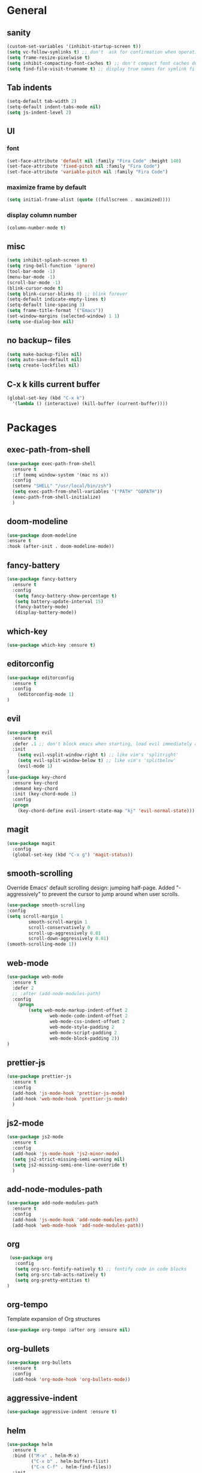 * General
** sanity
  #+BEGIN_SRC emacs-lisp
    (custom-set-variables '(inhibit-startup-screen t))
    (setq vc-follow-symlinks t) ;; don't  ask for confirmation when operating symlinked files
    (setq frame-resize-pixelwise t)
    (setq inhibit-compacting-font-caches t) ;; don't compact font caches during GC
    (setq find-file-visit-truename t) ;; display true names for symlink files
  #+END_SRC
** Tab indents
#+BEGIN_SRC emacs-lisp
  (setq-default tab-width 2)
  (setq-default indent-tabs-mode nil)
  (setq js-indent-level 2)
#+END_SRC
** UI
*** font
    #+BEGIN_SRC emacs-lisp
      (set-face-attribute 'default nil :family "Fira Code" :height 140)
      (set-face-attribute 'fixed-pitch nil :family "Fira Code")
      (set-face-attribute 'variable-pitch nil :family "Fira Code")
    #+END_SRC
*** maximize frame by default
#+BEGIN_SRC emacs-lisp
     (setq initial-frame-alist (quote ((fullscreen . maximized))))
#+END_SRC
*** display column number
    #+BEGIN_SRC emacs-lisp
      (column-number-mode t)
    #+END_SRC
** misc
#+BEGIN_SRC emacs-lisp
      (setq inhibit-splash-screen t)
      (setq ring-bell-function 'ignore)
      (tool-bar-mode -1)
      (menu-bar-mode -1)
      (scroll-bar-mode -1)
      (blink-cursor-mode t)
      (setq blink-cursor-blinks 0) ;; blink forever
      (setq-default indicate-empty-lines t)
      (setq-default line-spacing 3)
      (setq frame-title-format '("Emacs"))
      (set-window-margins (selected-window) 1 1)
      (setq use-dialog-box nil)
  #+END_SRC
** no backup~ files
#+BEGIN_SRC emacs-lisp
  (setq make-backup-files nil)
  (setq auto-save-default nil)
  (setq create-lockfiles nil)
#+END_SRC

** C-x k kills current buffer
#+BEGIN_SRC emacs-lisp
(global-set-key (kbd "C-x k")
  '(lambda () (interactive) (kill-buffer (current-buffer))))
#+END_SRC
* Packages
** exec-path-from-shell
   #+begin_src emacs-lisp
     (use-package exec-path-from-shell
       :ensure t
       :if (memq window-system '(mac ns x))
       :config
       (setenv "SHELL" "/usr/local/bin/zsh")
       (setq exec-path-from-shell-variables '("PATH" "GOPATH"))
       (exec-path-from-shell-initialize)
       )

   #+end_src
** doom-modeline
   #+BEGIN_SRC emacs-lisp
    (use-package doom-modeline
    :ensure t
    :hook (after-init . doom-modeline-mode))
   #+END_SRC
** fancy-battery
#+BEGIN_SRC emacs-lisp
(use-package fancy-battery
  :ensure t
  :config
   (setq fancy-battery-show-percentage t)
   (setq battery-update-interval 15)
   (fancy-battery-mode)
   (display-battery-mode))
#+END_SRC
** which-key
#+BEGIN_SRC emacs-lisp
(use-package which-key :ensure t)
#+END_SRC
** editorconfig
#+BEGIN_SRC emacs-lisp
(use-package editorconfig
  :ensure t
  :config
    (editorconfig-mode 1)
)
#+END_SRC
** evil
#+BEGIN_SRC emacs-lisp
(use-package evil
  :ensure t
  :defer .1 ;; don't block emacs when starting, load evil immediately after startup
  :init
    (setq evil-vsplit-window-right t) ;; like vim's 'splitright'
    (setq evil-split-window-below t) ;; like vim's 'splitbelow'
    (evil-mode 1)
)
(use-package key-chord
  :ensure key-chord
  :demand key-chord
  :init (key-chord-mode 1)
  :config
  (progn
    (key-chord-define evil-insert-state-map "kj" 'evil-normal-state)))
#+END_SRC

** magit
   #+BEGIN_SRC emacs-lisp
     (use-package magit
       :config
       (global-set-key (kbd "C-x g") 'magit-status))
   #+END_SRC
** smooth-scrolling
   Override Emacs' default scrolling design: jumping half-page. Added "-aggressively" to prevent the cursor to jump around when user scrolls.
    #+BEGIN_SRC emacs-lisp
    (use-package smooth-scrolling
    :config
    (setq scroll-margin 1
            smooth-scroll-margin 1
            scroll-conservatively 0
            scroll-up-aggressively 0.01
            scroll-down-aggressively 0.01)
    (smooth-scrolling-mode 1))
    #+END_SRC
** web-mode
#+BEGIN_SRC emacs-lisp
    (use-package web-mode
      :ensure t
      :defer 2
      ;; :after (add-node-modules-path)
      :config
        (progn
            (setq web-mode-markup-indent-offset 2
                    web-mode-code-indent-offset 2
                    web-mode-css-indent-offset 2
                    web-mode-style-padding 2
                    web-mode-script-padding 2
                    web-mode-block-padding 2))
    )
#+END_SRC
** prettier-js
   #+BEGIN_SRC emacs-lisp
     (use-package prettier-js
       :ensure t
       :config
       (add-hook 'js-mode-hook 'prettier-js-mode)
       (add-hook 'web-mode-hook 'prettier-js-mode)
       )
   #+END_SRC
** js2-mode
   #+begin_src emacs-lisp
     (use-package js2-mode
       :ensure t
       :config 
       (add-hook 'js-mode-hook 'js2-minor-mode)
       (setq js2-strict-missing-semi-warning nil)
       (setq js2-missing-semi-one-line-override t)
       )
   #+end_src
** add-node-modules-path
   #+BEGIN_SRC emacs-lisp
     (use-package add-node-modules-path
       :ensure t
       :config
       (add-hook 'js-mode-hook 'add-node-modules-path)
       (add-hook 'web-mode-hook 'add-node-modules-path))
   #+END_SRC
** org
   #+BEGIN_SRC emacs-lisp
     (use-package org
       :config
       (setq org-src-fontify-natively t) ;; fontify code in code blocks
       (setq org-src-tab-acts-natively t)
       (setq org-pretty-entities t)
    )
   #+END_SRC
** org-tempo
   Template expansion of Org structures
   #+begin_src emacs-lisp
    (use-package org-tempo :after org :ensure nil)
   #+end_src

** org-bullets
   #+BEGIN_SRC emacs-lisp
   (use-package org-bullets
     :ensure t
     :config
     (add-hook 'org-mode-hook 'org-bullets-mode))
   #+END_SRC
** aggressive-indent
   #+BEGIN_SRC emacs-lisp
   (use-package aggressive-indent :ensure t)
   #+END_SRC
** helm
   #+BEGIN_SRC emacs-lisp
     (use-package helm
       :ensure t
       :bind (("M-x" . helm-M-x)
              ("C-x b" . helm-buffers-list)
              ("C-x C-f" . helm-find-files))
       :init
       (setq helm-M-x-fuzzy-match t
             helm-buffers-fuzzy-matching t
             helm-recentf-fuzzy-match t
             helm-lisp-fuzzy-completion t
             helm-semantic-fuzzy-match t
             helm-autoresize-max-height 0
             helm-autoresize-min-height 20
             helm-split-window-in-side-p t ;; open helm buffer inside current window, not occupy whole other window
             ;; helm-move-to-line-cycle-in-source t ; move to end or beginning of source when reaching top or bottom of source
             ;; helm-ff-search-library-in-sexp t ; search for library in `require` and `declare-function` sexp.
             ;; helm-scroll-amount 8
             ;; helm-ff-file-name-history-use-recentf t
             ;; helm-mode-fuzzy-match t
             )
       :config
       (helm-mode 1)
       (require 'helm-config)
       )
   #+END_SRC
** helm-ag
   #+BEGIN_SRC emacs-lisp
     (use-package helm-ag
       :ensure helm-ag
       :bind ("C-c a g" . helm-do-ag-project-root)
     )
   #+END_SRC
** projectile
   #+BEGIN_SRC emacs-lisp
     (use-package projectile
       :after (helm)
       :ensure t
       :config
          (projectile-mode)
          (define-key projectile-mode-map (kbd "s-p") 'projectile-command-map)
          (define-key projectile-mode-map (kbd "C-c p") 'projectile-command-map)
          (projectile-global-mode)
          (setq projectile-completion-system 'helm)
     )
   #+END_SRC
** helm-projectile
   #+BEGIN_SRC emacs-lisp
     (use-package helm-projectile
       :ensure t
       :bind ("M-t" . helm-projectile-find-file)
       :config
         (helm-projectile-on)
     )
   #+END_SRC
** company
   #+begin_src emacs-lisp
     (use-package company
       :ensure t
       :config 
       (global-company-mode)
       (setq company-idle-delay 0.1)
       (setq company-show-numbers t)
       (setq company-tooltip-align-annotations t)
       )
   #+end_src
** company-quickhelp
   Documentation popups for company
   #+begin_src emacs-lisp
     (use-package company-quickhelp
       :ensure t
       :defer t
       :init
       (add-hook 'global-company-mode-hook 'company-quickhelp-mode))
   #+end_src
** flycheck
   #+begin_src emacs-lisp
     (use-package flycheck
       :ensure t
       :init (global-flycheck-mode))
   #+end_src
** protobuf-mode
   #+BEGIN_SRC emacs-lisp
   (use-package protobuf-mode
     :ensure t
     :mode ("\\.proto\\'" . protobuf-mode))
   #+END_SRC
** markdown
   #+BEGIN_SRC emacs-lisp
   (use-package markdown-mode
     :ensure t
     :mode (("\\.md\\'" . markdown-mode)
            ("\\.markdown\\'" . markdown-mode)))
   #+END_SRC
** restart-emacs
   #+BEGIN_SRC emacs-lisp
    (use-package restart-emacs :ensure t)
   #+END_SRC
** doom-themes
   #+BEGIN_SRC emacs-lisp
     (use-package doom-themes
       :ensure t
       :config
       (setq doom-themes-enable-bold t
             doom-themes-enable-italic t
             )

       (load-theme 'doom-dracula t)
       ;; enable flashing mode-line on errors
       (doom-themes-visual-bell-config)
       (doom-themes-org-config)
       )
   #+END_SRC
** gitignore-mode
   #+BEGIN_SRC emacs-lisp
     (use-package gitignore-mode :ensure t)
   #+END_SRC
** dockerfile-mode and docker-compose-mode
   #+begin_src emacs-lisp
     (use-package dockerfile-mode :defer t)
     (use-package docker-compose-mode :defer t)
   #+end_src
** pyenv-mode
   #+begin_src emacs-lisp
     (use-package pyenv-mode
          :ensure t
          :config
          (add-hook 'python-mode-hook 'pyenv-mode))
   #+end_src
** pyenv-mode-auto
   #+begin_src emacs-lisp
    (use-package pyenv-mode-auto :ensure t)
   #+end_src
** python
   #+begin_src emacs-lisp
     (use-package python
       :interpreter ("python" . python-mode)
       :init
       (defun python-setup-shell ()
         (if (executable-find "ipython") 
             (progn (setq python-shell-interpreter "ipython")) (setq python-shell-interpreter "python3")))
       :config
       (add-hook 'python-mode-hook 'python-setup-shell)
       (setq python-indent-guess-indent-offset nil) ;; don't try to guess python indent offset
       (setq py-shell-name "python3")
       (setq py-python-command "python3")
       )
   #+end_src
** py-isort
   #+begin_src emacs-lisp
     (use-package py-isort :ensure t)
   #+end_src
** python-docstring
   #+begin_src emacs-lisp
          (use-package python-docstring
     :hook ((python-mode . python-docstring-mode)))
   #+end_src

** py-autopep8
   #+begin_src emacs-lisp
(use-package py-autopep8 :hook ((python-mode . py-autopep8-enable-on-save))
   #+end_src
** blacken
   #+begin_src emacs-lisp
     (use-package blacken
       :ensure t
       :config
       (add-hook 'python-mode-hook 'blacken-mode))
   #+end_src
* Reload init.el
#+BEGIN_SRC emacs-lisp
  (defun khzaw/load-init()
    "Reload .emacs.d/init.el"
    (interactive)
    (load-file "~/.emacs.d/init.el"))
#+END_SRC
